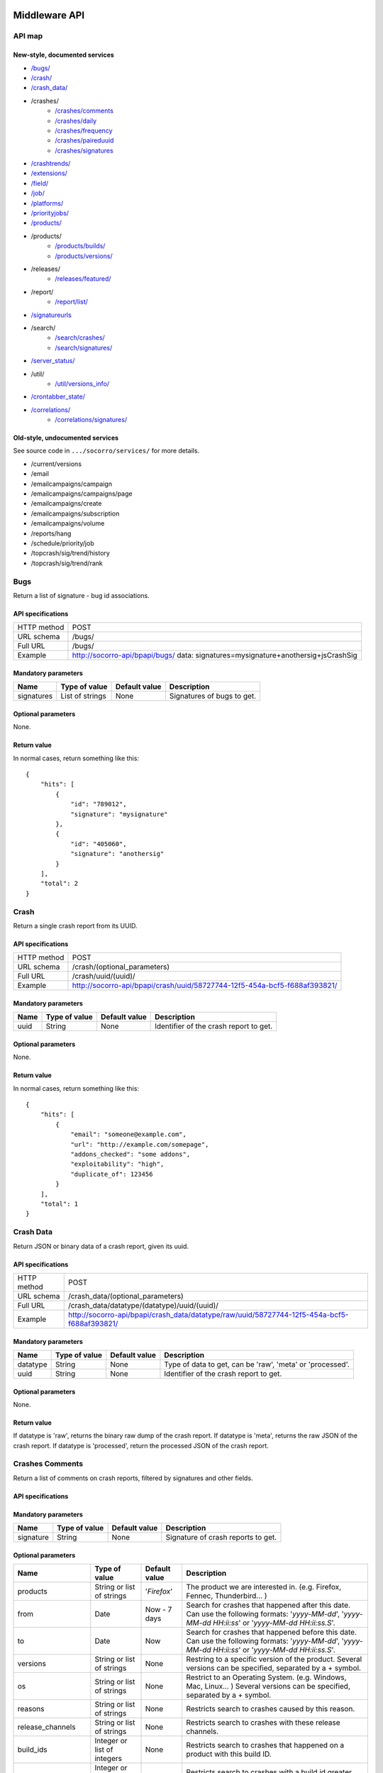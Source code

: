 .. index:: middleware

.. _middleware-chapter:

Middleware API
==============

API map
-------

New-style, documented services
^^^^^^^^^^^^^^^^^^^^^^^^^^^^^^

* `/bugs/ <#bugs>`_
* `/crash/ <#crash>`_
* `/crash_data/ <#crash-data>`_
* /crashes/
    * `/crashes/comments <#crashes-comments>`_
    * `/crashes/daily <#crashes-daily>`_
    * `/crashes/frequency  <#crashes-frequency>`_
    * `/crashes/paireduuid <#crashes-paireduuid>`_
    * `/crashes/signatures <#crashes-signatures>`_
* `/crashtrends/ <#crashtrends>`_
* `/extensions/ <#extensions>`_
* `/field/ <#field>`_
* `/job/ <#job>`_
* `/platforms/ <#platforms>`_
* `/priorityjobs/ <#priorityjobs>`_
* `/products/ <#products>`_
* /products/
    * `/products/builds/ <#products-builds>`_
    * `/products/versions/ <#products-versions>`_
* /releases/
    * `/releases/featured/ <#releases-featured>`_
* /report/
    * `/report/list/ <#list-report>`_
* `/signatureurls <#signature-urls>`_
* /search/
    * `/search/crashes/ <#search>`_
    * `/search/signatures/ <#search>`_
* `/server_status/ <#server-status>`_
* /util/
    * `/util/versions_info/ <#versions-info>`_
* `/crontabber_state/ <#crontabber-state>`_
* `/correlations/ <#correlations>`_
    * `/correlations/signatures/ <#correlation-signatures>`_

Old-style, undocumented services
^^^^^^^^^^^^^^^^^^^^^^^^^^^^^^^^

See source code in ``.../socorro/services/`` for more details.

* /current/versions
* /email
* /emailcampaigns/campaign
* /emailcampaigns/campaigns/page
* /emailcampaigns/create
* /emailcampaigns/subscription
* /emailcampaigns/volume
* /reports/hang
* /schedule/priority/job
* /topcrash/sig/trend/history
* /topcrash/sig/trend/rank


.. ############################################################################
   Bugs API
   ############################################################################

Bugs
----

Return a list of signature - bug id associations.

API specifications
^^^^^^^^^^^^^^^^^^

+----------------+-----------------------------------------------------------------------------------+
| HTTP method    | POST                                                                              |
+----------------+-----------------------------------------------------------------------------------+
| URL schema     | /bugs/                                                                            |
+----------------+-----------------------------------------------------------------------------------+
| Full URL       | /bugs/                                                                            |
+----------------+-----------------------------------------------------------------------------------+
| Example        | http://socorro-api/bpapi/bugs/ data: signatures=mysignature+anothersig+jsCrashSig |
+----------------+-----------------------------------------------------------------------------------+

Mandatory parameters
^^^^^^^^^^^^^^^^^^^^

+----------------+------------------+---------------+-------------------------+
| Name           | Type of value    | Default value | Description             |
+================+==================+===============+=========================+
| signatures     | List of strings  | None          | Signatures of bugs      |
|                |                  |               | to get.                 |
+----------------+------------------+---------------+-------------------------+

Optional parameters
^^^^^^^^^^^^^^^^^^^

None.

Return value
^^^^^^^^^^^^

In normal cases, return something like this::

    {
        "hits": [
            {
                "id": "789012",
                "signature": "mysignature"
            },
            {
                "id": "405060",
                "signature": "anothersig"
            }
        ],
        "total": 2
    }


.. ############################################################################
   Crash API
   ############################################################################

Crash
-----

Return a single crash report from its UUID.

API specifications
^^^^^^^^^^^^^^^^^^

+----------------+-----------------------------------------------------------------------------------+
| HTTP method    | POST                                                                              |
+----------------+-----------------------------------------------------------------------------------+
| URL schema     | /crash/(optional_parameters)                                                      |
+----------------+-----------------------------------------------------------------------------------+
| Full URL       | /crash/uuid/(uuid)/                                                               |
+----------------+-----------------------------------------------------------------------------------+
| Example        | http://socorro-api/bpapi/crash/uuid/58727744-12f5-454a-bcf5-f688af393821/         |
+----------------+-----------------------------------------------------------------------------------+

Mandatory parameters
^^^^^^^^^^^^^^^^^^^^

+----------------+------------------+---------------+-------------------------+
| Name           | Type of value    | Default value | Description             |
+================+==================+===============+=========================+
| uuid           | String           | None          | Identifier of the crash |
|                |                  |               | report to get.          |
+----------------+------------------+---------------+-------------------------+

Optional parameters
^^^^^^^^^^^^^^^^^^^

None.

Return value
^^^^^^^^^^^^

In normal cases, return something like this::

    {
        "hits": [
            {
                "email": "someone@example.com",
                "url": "http://example.com/somepage",
                "addons_checked": "some addons",
                "exploitability": "high",
                "duplicate_of": 123456
            }
        ],
        "total": 1
    }


.. ############################################################################
   Crash Data API
   ############################################################################

Crash Data
----------

Return JSON or binary data of a crash report, given its uuid.

API specifications
^^^^^^^^^^^^^^^^^^

+----------------+---------------------------------------------------------------------------------------------+
| HTTP method    | POST                                                                                        |
+----------------+---------------------------------------------------------------------------------------------+
| URL schema     | /crash_data/(optional_parameters)                                                           |
+----------------+---------------------------------------------------------------------------------------------+
| Full URL       | /crash_data/datatype/(datatype)/uuid/(uuid)/                                                |
+----------------+---------------------------------------------------------------------------------------------+
| Example        | http://socorro-api/bpapi/crash_data/datatype/raw/uuid/58727744-12f5-454a-bcf5-f688af393821/ |
+----------------+---------------------------------------------------------------------------------------------+

Mandatory parameters
^^^^^^^^^^^^^^^^^^^^

+----------------+------------------+---------------+-------------------------+
| Name           | Type of value    | Default value | Description             |
+================+==================+===============+=========================+
| datatype       | String           | None          | Type of data to get, can|
|                |                  |               | be 'raw', 'meta' or     |
|                |                  |               | 'processed'.            |
+----------------+------------------+---------------+-------------------------+
| uuid           | String           | None          | Identifier of the crash |
|                |                  |               | report to get.          |
+----------------+------------------+---------------+-------------------------+

Optional parameters
^^^^^^^^^^^^^^^^^^^

None.

Return value
^^^^^^^^^^^^

If datatype is 'raw', returns the binary raw dump of the crash report.
If datatype is 'meta', returns the raw JSON of the crash report.
If datatype is 'processed', return the processed JSON of the crash report.


.. ############################################################################
   Crashes Comments API
   ############################################################################

Crashes Comments
----------------

Return a list of comments on crash reports, filtered by signatures and other
fields.

API specifications
^^^^^^^^^^^^^^^^^^

+----------------+----------------------------------------------------------------------------------------------------------------------------------------------------------------------------------------------------------------------------------------------------------------------------------------------------------------------------------------------------------------------------------------------+
| HTTP method    | GET                                                                                                                                                                                                                                                                                                                                                                                          |
+----------------+----------------------------------------------------------------------------------------------------------------------------------------------------------------------------------------------------------------------------------------------------------------------------------------------------------------------------------------------------------------------------------------------+
| URL schema     | /crashes/comments/(parameters)                                                                                                                                                                                                                                                                                                                                                               |
+----------------+----------------------------------------------------------------------------------------------------------------------------------------------------------------------------------------------------------------------------------------------------------------------------------------------------------------------------------------------------------------------------------------------+
| Full URL       | /crashes/comments/signature/(signature)/products/(products)/from/(from_date)/to/(to_date)/versions/(versions)/os/(os_name)/reasons/(crash_reason)/build_ids/(build_ids)/build_from/(build_from)/build_to/(build_to)/report_process/(report_process)/report_type/(report_type)/plugin_in/(plugin_in)/plugin_search_mode/(plugin_search_mode)/plugin_terms/(plugin_terms)/ |
+----------------+----------------------------------------------------------------------------------------------------------------------------------------------------------------------------------------------------------------------------------------------------------------------------------------------------------------------------------------------------------------------------------------------+
| Example        | http://socorro-api/bpapi/crashes/comments/signature/SocketSend/products/Firefox/versions/Firefox:4.0.1/from/2011-05-01/to/2011-05-05/os/Windows/                                                                                                                                                                                                                                             |
+----------------+----------------------------------------------------------------------------------------------------------------------------------------------------------------------------------------------------------------------------------------------------------------------------------------------------------------------------------------------------------------------------------------------+

Mandatory parameters
^^^^^^^^^^^^^^^^^^^^

+----------------+------------------+---------------+-------------------------+
| Name           | Type of value    | Default value | Description             |
+================+==================+===============+=========================+
| signature      | String           | None          | Signature of crash      |
|                |                  |               | reports to get.         |
+----------------+------------------+---------------+-------------------------+

Optional parameters
^^^^^^^^^^^^^^^^^^^

+------------------------+-------------------------------+----------------+---------------------------------------------------------------------------------------------------------------------------------------------------------+
| Name                   | Type of value                 | Default value  | Description                                                                                                                                             |
+========================+===============================+================+=========================================================================================================================================================+
| products               | String or list of strings     | '`Firefox`'    | The product we are interested in. (e.g. Firefox, Fennec, Thunderbird… )                                                                                 |
+------------------------+-------------------------------+----------------+---------------------------------------------------------------------------------------------------------------------------------------------------------+
| from                   | Date                          | Now - 7 days   | Search for crashes that happened after this date. Can use the following formats: '`yyyy-MM-dd`', '`yyyy-MM-dd HH:ii:ss`' or '`yyyy-MM-dd HH:ii:ss.S`'.  |
+------------------------+-------------------------------+----------------+---------------------------------------------------------------------------------------------------------------------------------------------------------+
| to                     | Date                          | Now            | Search for crashes that happened before this date. Can use the following formats: '`yyyy-MM-dd`', '`yyyy-MM-dd HH:ii:ss`' or '`yyyy-MM-dd HH:ii:ss.S`'. |
+------------------------+-------------------------------+----------------+---------------------------------------------------------------------------------------------------------------------------------------------------------+
| versions               | String or list of strings     | None           | Restring to a specific version of the product. Several versions can be specified, separated by a + symbol.                                              |
+------------------------+-------------------------------+----------------+---------------------------------------------------------------------------------------------------------------------------------------------------------+
| os                     | String or list of strings     | None           | Restrict to an Operating System. (e.g. Windows, Mac, Linux… ) Several versions can be specified, separated by a + symbol.                               |
+------------------------+-------------------------------+----------------+---------------------------------------------------------------------------------------------------------------------------------------------------------+
| reasons                | String or list of strings     | None           | Restricts search to crashes caused by this reason.                                                                                                      |
+------------------------+-------------------------------+----------------+---------------------------------------------------------------------------------------------------------------------------------------------------------+
| release_channels       | String or list of strings     | None           | Restricts search to crashes with these release channels.                                                                                                |
+------------------------+-------------------------------+----------------+---------------------------------------------------------------------------------------------------------------------------------------------------------+
| build\_ids             | Integer or list of integers   | None           | Restricts search to crashes that happened on a product with this build ID.                                                                              |
+------------------------+-------------------------------+----------------+---------------------------------------------------------------------------------------------------------------------------------------------------------+
| build\_from            | Integer or list of integers   | None           | Restricts search to crashes with a build id greater than this.                                                                                          |
+------------------------+-------------------------------+----------------+---------------------------------------------------------------------------------------------------------------------------------------------------------+
| build\_to              | Integer or list of integers   | None           | Restricts search to crashes with a build id lower than this.                                                                                            |
+------------------------+-------------------------------+----------------+---------------------------------------------------------------------------------------------------------------------------------------------------------+
| report\_process        | String                        | '`any`'        | Can be '`any`', '`browser`' or '`plugin`'.                                                                                                              |
+------------------------+-------------------------------+----------------+---------------------------------------------------------------------------------------------------------------------------------------------------------+
| report\_type           | String                        | '`any`'        | Can be '`any`', '`crash`' or '`hang`'.                                                                                                                  |
+------------------------+-------------------------------+----------------+---------------------------------------------------------------------------------------------------------------------------------------------------------+
| plugin\_in             | String or list of strings     | '`name`'       | Search for a plugin in this field. '`report\_process`' has to be set to '`plugin`'.                                                                     |
+------------------------+-------------------------------+----------------+---------------------------------------------------------------------------------------------------------------------------------------------------------+
| plugin\_search\_mode   | String                        | '`default`'    | How to search for this plugin. report\_process has to be set to plugin. Can be either '`default`', '`is\_exactly`', '`contains`' or '`starts\_with`'.   |
+------------------------+-------------------------------+----------------+---------------------------------------------------------------------------------------------------------------------------------------------------------+
| plugin\_terms          | String or list of strings     | None           | Terms to search for. Several terms can be specified, separated by a + symbol. report\_process has to be set to plugin.                                  |
+------------------------+-------------------------------+----------------+---------------------------------------------------------------------------------------------------------------------------------------------------------+

Return value
^^^^^^^^^^^^

In normal cases, return something like this::

    {
        "hits": [
            {
                "date_processed": "2011-03-16 06:54:56.385843",
                "uuid": "06a0c9b5-0381-42ce-855a-ccaaa2120116",
                "user_comments": "My firefox is crashing in an awesome way",
                "email": "someone@something.org"
            },
            {
                "date_processed": "2011-03-16 06:54:56.385843",
                "uuid": "06a0c9b5-0381-42ce-855a-ccaaa2120116",
                "user_comments": "I <3 Firefox crashes!",
                "email": "someone@something.org"
            }
        ],
        "total": 2
    }

If no signature is passed as a parameter, return null.


.. ############################################################################
   Crashes Daily API
   ############################################################################

Crashes Daily
-------------

Return crashes by active daily users.

API specifications
^^^^^^^^^^^^^^^^^^

+----------------+--------------------------------------------------------------------------------+
| HTTP method    | GET                                                                            |
+----------------+--------------------------------------------------------------------------------+
| URL schema     | /crashes/daily/(optional_parameters)                                           |
+----------------+--------------------------------------------------------------------------------+
| Full URL       | /crashes/daily/product/(product)/versions/(versions)/from_date/(from_date)/    |
|                | to_date/(to_date)/date_range_type/(date_range_type)/os/(os_names)/             |
|                | report_type/(report_type)/separated_by/(separated_by)/                         |
+----------------+--------------------------------------------------------------------------------+
| Example        | http://socorro-api/bpapi/crashes/daily/product/Firefox/versions/9.0a1+16.0a1/  |
+----------------+--------------------------------------------------------------------------------+

Mandatory parameters
^^^^^^^^^^^^^^^^^^^^

+------------+---------------+------------------------------------------------+
| Name       | Type of value | Description                                    |
+============+===============+================================================+
| product    | String        | Product for which to get daily crashes.        |
+------------+---------------+------------------------------------------------+
| versions   | Strings       | Versions of the product for which to get daily |
|            |               | crashes.                                       |
+------------+---------------+------------------------------------------------+

Optional parameters
^^^^^^^^^^^^^^^^^^^

+-----------------+---------------+---------------+--------------------------------+
| Name            | Type of value | Default value | Description                    |
+=================+===============+===============+================================+
| from_date       | Date          | A week ago    | Date after which to get        |
|                 |               |               | daily crashes.                 |
+-----------------+---------------+---------------+--------------------------------+
| to_date         | Date          | Now           | Date before which to get       |
|                 |               |               | daily crashes.                 |
+-----------------+---------------+---------------+--------------------------------+
| os              | Strings       | None          | Only return crashes with those |
|                 |               |               | os.                            |
+-----------------+---------------+---------------+--------------------------------+
| report_type     | Strings       | None          | Only return crashes with those |
|                 |               |               | report types.                  |
+-----------------+---------------+---------------+--------------------------------+
| separated_by    | String        | None          | Separate results by 'os' as    |
|                 |               |               | well as by product and version.|
+-----------------+---------------+---------------+--------------------------------+
| date_range_type | String        | report        | Range crashes by report_date   |
|                 |               |               | ('report') or by               |
|                 |               |               | build_date ('build').          |
+-----------------+---------------+---------------+--------------------------------+

Return value
^^^^^^^^^^^^

If os, report_type and separated_by parameters are set to their default values,
return an object like the following::

    {
        "hits": {
            "Firefox:10.0": {
                "2012-12-31": {
                    "product": "Firefox",
                    "adu": 64076,
                    "crash_hadu": 4.296,
                    "version": "10.0",
                    "report_count": 2753,
                    "date": "2012-12-31"
                },
                "2012-12-30": {
                    "product": "Firefox",
                    "adu": 64076,
                    "crash_hadu": 4.296,
                    "version": "10.0",
                    "report_count": 2753,
                    "date": "2012-12-30"
                }
            },
            "Firefox:16.0a1": {
                "..."
            }
        }
    }

Otherwise, return a more complex result that can eventually be separated by
different keys. For example, if separated_by is set to "os", it will return::

    {
        "hits": {
            "Firefox:10.0:win": {
                "2012-12-31": {
                    "product": "Firefox",
                    "adu": 64076,
                    "crash_hadu": 4.296,
                    "version": "10.0",
                    "report_count": 2753,
                    "date": "2012-12-31",
                    "os": "Windows",
                    "throttle": 0.1
                }
            },
            "Firefox:10.0:lin": {
                "2012-12-31": {
                    "product": "Firefox",
                    "adu": 64076,
                    "crash_hadu": 4.296,
                    "version": "10.0",
                    "report_count": 2753,
                    "date": "2012-12-31",
                    "os": "Linux",
                    "throttle": 0.1
                }
            }
        }
    }

Note that the returned fields will differ depending on the parameters. The "os"
field will be returned when either the "os" parameter has a value or the
"separated_by" parameter is "os", and the "report_type" field will be returned
when either the "report_type" parameter has a value or the "separated_by"
parameter is "report_type".

.. ############################################################################
   Crashes Frequency API
   ############################################################################

Crashes Frequency
-----------------

Return the number and frequency of crashes on each OS.

API specifications
^^^^^^^^^^^^^^^^^^

+----------------+-----------------------------------------------------------------------------------------------------------------------------------------------------------------------------------------------------------------------------------------------------------------------------------------------------------------------------------------------------------------------------------------------+
| HTTP method    | GET                                                                                                                                                                                                                                                                                                                                                                                           |
+----------------+-----------------------------------------------------------------------------------------------------------------------------------------------------------------------------------------------------------------------------------------------------------------------------------------------------------------------------------------------------------------------------------------------+
| URL schema     | /crashes/frequency/(parameters)                                                                                                                                                                                                                                                                                                                                                               |
+----------------+-----------------------------------------------------------------------------------------------------------------------------------------------------------------------------------------------------------------------------------------------------------------------------------------------------------------------------------------------------------------------------------------------+
| Full URL       | /crashes/frequency/signature/(signature)/products/(products)/from/(from_date)/to/(to_date)/versions/(versions)/os/(os_name)/reasons/(crash_reason)/build_ids/(build_ids)/build_from/(build_from)/build_to/(build_to)/report_process/(report_process)/report_type/(report_type)/plugin_in/(plugin_in)/plugin_search_mode/(plugin_search_mode)/plugin_terms/(plugin_terms)/ |
+----------------+-----------------------------------------------------------------------------------------------------------------------------------------------------------------------------------------------------------------------------------------------------------------------------------------------------------------------------------------------------------------------------------------------+
| Example        | http://socorro-api/bpapi/crashes/frequency/signature/SocketSend/products/Firefox/versions/Firefox:4.0.1/from/2011-05-01/to/2011-05-05/os/Windows/                                                                                                                                                                                                                                             |
+----------------+-----------------------------------------------------------------------------------------------------------------------------------------------------------------------------------------------------------------------------------------------------------------------------------------------------------------------------------------------------------------------------------------------+

Mandatory parameters
^^^^^^^^^^^^^^^^^^^^

+----------------+------------------+---------------+-------------------------+
| Name           | Type of value    | Default value | Description             |
+================+==================+===============+=========================+
| signature      | String           | None          | Signature of crash      |
|                |                  |               | reports to get.         |
+----------------+------------------+---------------+-------------------------+

Optional parameters
^^^^^^^^^^^^^^^^^^^

+------------------------+-------------------------------+----------------+---------------------------------------------------------------------------------------------------------------------------------------------------------+
| Name                   | Type of value                 | Default value  | Description                                                                                                                                             |
+========================+===============================+================+=========================================================================================================================================================+
| products               | String or list of strings     | '`Firefox`'    | The product we are interested in. (e.g. Firefox, Fennec, Thunderbird… )                                                                                 |
+------------------------+-------------------------------+----------------+---------------------------------------------------------------------------------------------------------------------------------------------------------+
| from                   | Date                          | Now - 7 days   | Search for crashes that happened after this date. Can use the following formats: '`yyyy-MM-dd`', '`yyyy-MM-dd HH:ii:ss`' or '`yyyy-MM-dd HH:ii:ss.S`'.  |
+------------------------+-------------------------------+----------------+---------------------------------------------------------------------------------------------------------------------------------------------------------+
| to                     | Date                          | Now            | Search for crashes that happened before this date. Can use the following formats: '`yyyy-MM-dd`', '`yyyy-MM-dd HH:ii:ss`' or '`yyyy-MM-dd HH:ii:ss.S`'. |
+------------------------+-------------------------------+----------------+---------------------------------------------------------------------------------------------------------------------------------------------------------+
| versions               | String or list of strings     | None           | Restring to a specific version of the product. Several versions can be specified, separated by a + symbol.                                              |
+------------------------+-------------------------------+----------------+---------------------------------------------------------------------------------------------------------------------------------------------------------+
| os                     | String or list of strings     | None           | Restrict to an Operating System. (e.g. Windows, Mac, Linux… ) Several versions can be specified, separated by a + symbol.                               |
+------------------------+-------------------------------+----------------+---------------------------------------------------------------------------------------------------------------------------------------------------------+
| reasons                | String or list of strings     | None           | Restricts search to crashes caused by this reason.                                                                                                      |
+------------------------+-------------------------------+----------------+---------------------------------------------------------------------------------------------------------------------------------------------------------+
| release_channels       | String or list of strings     | None           | Restricts search to crashes with these release channels.                                                                                                |
+------------------------+-------------------------------+----------------+---------------------------------------------------------------------------------------------------------------------------------------------------------+
| build\_ids             | Integer or list of integers   | None           | Restricts search to crashes that happened on a product with this build ID.                                                                              |
+------------------------+-------------------------------+----------------+---------------------------------------------------------------------------------------------------------------------------------------------------------+
| build\_from            | Integer or list of integers   | None           | Restricts search to crashes with a build id greater than this.                                                                                          |
+------------------------+-------------------------------+----------------+---------------------------------------------------------------------------------------------------------------------------------------------------------+
| build\_to              | Integer or list of integers   | None           | Restricts search to crashes with a build id lower than this.                                                                                            |
+------------------------+-------------------------------+----------------+---------------------------------------------------------------------------------------------------------------------------------------------------------+
| report\_process        | String                        | '`any`'        | Can be '`any`', '`browser`' or '`plugin`'.                                                                                                              |
+------------------------+-------------------------------+----------------+---------------------------------------------------------------------------------------------------------------------------------------------------------+
| report\_type           | String                        | '`any`'        | Can be '`any`', '`crash`' or '`hang`'.                                                                                                                  |
+------------------------+-------------------------------+----------------+---------------------------------------------------------------------------------------------------------------------------------------------------------+
| plugin\_in             | String or list of strings     | '`name`'       | Search for a plugin in this field. '`report\_process`' has to be set to '`plugin`'.                                                                     |
+------------------------+-------------------------------+----------------+---------------------------------------------------------------------------------------------------------------------------------------------------------+
| plugin\_search\_mode   | String                        | '`default`'    | How to search for this plugin. report\_process has to be set to plugin. Can be either '`default`', '`is\_exactly`', '`contains`' or '`starts\_with`'.   |
+------------------------+-------------------------------+----------------+---------------------------------------------------------------------------------------------------------------------------------------------------------+
| plugin\_terms          | String or list of strings     | None           | Terms to search for. Several terms can be specified, separated by a + symbol. report\_process has to be set to plugin.                                  |
+------------------------+-------------------------------+----------------+---------------------------------------------------------------------------------------------------------------------------------------------------------+

Return value
^^^^^^^^^^^^

In normal cases, return something like this::

    {
        "hits": [
            {
                "count": 167,
                "build_date": "20120129064235",
                "count_mac": 0,
                "frequency_windows": 1,
                "count_windows": 167,
                "frequency": 1,
                "count_linux": 0,
                "total": 167,
                "frequency_linux": 0,
                "frequency_mac": 0
            },
            {
                "count": 1,
                "build_date": "20120129063944",
                "count_mac": 1,
                "frequency_windows": 0,
                "count_windows": 0,
                "frequency": 1,
                "count_linux": 0,
                "total": 1,
                "frequency_linux": 0,
                "frequency_mac": 1
            }
        ],
        "total": 2
    }


.. ############################################################################
   Crashes Paireduuid API
   ############################################################################

Crashes Paireduuid
------------------

Return paired uuid given a uuid and an optional hangid.

API specifications
^^^^^^^^^^^^^^^^^^

+----------------+----------------------------------------------------------------------------------------+
| HTTP method    | GET                                                                                    |
+----------------+----------------------------------------------------------------------------------------+
| URL schema     | /crashes/paireduuid/(optional_parameters)                                              |
+----------------+----------------------------------------------------------------------------------------+
| Full URL       | /crashes/paireduuid/uuid/(uuid)/hangid/(hangid)/                                       |
+----------------+----------------------------------------------------------------------------------------+
| Example        | http://socorro-api/bpapi/crashes/paireduuid/uuid/e8820616-1462-49b6-9784-e99a32120201/ |
+----------------+----------------------------------------------------------------------------------------+

Mandatory parameters
^^^^^^^^^^^^^^^^^^^^

+------------+---------------+------------------------------------------------+
| Name       | Type of value | Description                                    |
+============+===============+================================================+
| uuid       | String        | Unique identifier of the crash report.         |
+------------+---------------+------------------------------------------------+

Optional parameters
^^^^^^^^^^^^^^^^^^^

+------------+---------------+---------------+--------------------------------+
| Name       | Type of value | Default value | Description                    |
+============+===============+===============+================================+
| hangid     | String        | None          | Hang ID of the crash report.   |
+------------+---------------+---------------+--------------------------------+

Return value
^^^^^^^^^^^^

Return an object like the following::

    {
        "hits": [
            {
                "uuid": "e8820616-1462-49b6-9784-e99a32120201"
            }
        ],
        "total": 1
    }

Note that if a hangid is passed to the service, it will always return maximum
one result. Remove that hangid to get all paired uuid.


.. ############################################################################
   Crashes Signatures API
   ############################################################################

Crashes Signatures
------------------

Return top crashers by signatures.

API specifications
^^^^^^^^^^^^^^^^^^

+----------------+--------------------------------------------------------------------------------+
| HTTP method    | GET                                                                            |
+----------------+--------------------------------------------------------------------------------+
| URL schema     | /crashes/signatures/(optional_parameters)                                      |
+----------------+--------------------------------------------------------------------------------+
| Full URL       | /crashes/signatures/product/(product)/version/(version)/to_from/(to_date)/     |
|                | duration/(number_of_days)/crash_type/(crash_type)/limit/(number_of_results)/   |
|                | os/(operating_system)/date_range_type/(date_range_type)/                       |
+----------------+--------------------------------------------------------------------------------+
| Example        | http://socorro-api/bpapi/crashes/signatures/product/Firefox/version/9.0a1/     |
+----------------+--------------------------------------------------------------------------------+

Mandatory parameters
^^^^^^^^^^^^^^^^^^^^

+------------+---------------+------------------------------------------------+
| Name       | Type of value | Description                                    |
+============+===============+================================================+
| product    | String        | Product for which to get top crashes by        |
|            |               | signatures.                                    |
+------------+---------------+------------------------------------------------+
| version    | String        | Version of the product for which to get top    |
|            |               | crashes.                                       |
+------------+---------------+------------------------------------------------+

Optional parameters
^^^^^^^^^^^^^^^^^^^

+-----------------+---------------+---------------+--------------------------------+
| Name            | Type of value | Default value | Description                    |
+=================+===============+===============+================================+
| crash_type      | String        | all           | Type of crashes to get, can be |
|                 |               |               | "browser", "plugin", "content" |
|                 |               |               | or "all".                      |
+-----------------+---------------+---------------+--------------------------------+
| end_date        | Date          | Now           | Date before which to get       |
|                 |               |               | top crashes.                   |
+-----------------+---------------+---------------+--------------------------------+
| duration        | Int           | One week      | Number of hours during which   |
|                 |               |               | to get crashes.                |
+-----------------+---------------+---------------+--------------------------------+
| os              | String        | None          | Limit crashes to only one OS.  |
+-----------------+---------------+---------------+--------------------------------+
| limit           | Int           | 100           | Number of results to retrieve. |
+-----------------+---------------+---------------+--------------------------------+
| date_range_type | String        | 'report'      | Range by report date or        |
|                 |               |               | build date.                    |
+-----------------+---------------+---------------+--------------------------------+

Return value
^^^^^^^^^^^^

Return an object like the following::

    {
        "totalPercentage": 1.0,
        "end_date": "2012-06-28",
        "start_date": "2012-06-21",
        "crashes": [
            {
                "count": 3,
                "mac_count": 0,
                "content_count": 0,
                "first_report": "2012-03-13",
                "previousRank": 12,
                "currentRank": 0,
                "startup_percent": 0,
                "versions": "13.0a1, 14.0a1, 15.0a1, 16.0a1",
                "first_report_exact": "2012-03-13 17:58:30",
                "percentOfTotal": 0.214285714285714,
                "changeInRank": 12,
                "win_count": 3,
                "changeInPercentOfTotal": 0.20698716413283896,
                "linux_count": 0,
                "hang_count": 3,
                "signature": "hang | WaitForSingleObjectEx",
                "versions_count": 4,
                "previousPercentOfTotal": 0.00729855015287504,
                "plugin_count": 0
            },
            {
                "count": 2,
                "mac_count": 0,
                "content_count": 0,
                "first_report": "2012-06-27",
                "previousRank": "null",
                "currentRank": 1,
                "startup_percent": 0,
                "versions": "16.0a1",
                "first_report_exact": "2012-06-27 22:59:13",
                "percentOfTotal": 0.142857142857143,
                "changeInRank": "new",
                "win_count": 2,
                "changeInPercentOfTotal": "new",
                "linux_count": 0,
                "hang_count": 2,
                "signature": "hang | npswf64_11_3_300_262.dll@0x6c1d56",
                "versions_count": 1,
                "previousPercentOfTotal": "null",
                "plugin_count": 2
            }
        ],
        "totalNumberOfCrashes": 2
    }


.. ############################################################################
   Extensions API
   ############################################################################

Extensions
----------

Return a list of extensions associated with a crash's UUID.

API specifications
^^^^^^^^^^^^^^^^^^

+----------------+-----------------------------------------------------------------------------------------+
| HTTP method    | GET                                                                                     |
+----------------+-----------------------------------------------------------------------------------------+
| URL schema     | /extensions/(optional_parameters)                                                       |
+----------------+-----------------------------------------------------------------------------------------+
| Full URL       | /extensions/uuid/(uuid)/date/(crash_date)/                                              |
+----------------+-----------------------------------------------------------------------------------------+
| Example        | http://socorro-api/bpapi/extensions/uuid/xxxx-xxxx-xxxx/date/2012-02-29T01:23:45+00:00/ |
+----------------+-----------------------------------------------------------------------------------------+

Mandatory parameters
^^^^^^^^^^^^^^^^^^^^

+---------+---------------+---------------+-----------------------------------+
| Name    | Type of value | Default value | Description                       |
+=========+===============+===============+===================================+
| uuid    | String        | None          | Unique Identifier of the specific |
|         |               |               | crash to get extensions from.     |
+---------+---------------+---------------+-----------------------------------+
| date    | Datetime      | None          | Exact datetime of the crash.      |
+---------+---------------+---------------+-----------------------------------+

Optional parameters
^^^^^^^^^^^^^^^^^^^

None

Return value
^^^^^^^^^^^^

Return a list of extensions::

    {
        "total": 1,
        "hits": [
            {
                "report_id": 1234,
                "date_processed": "2012-02-29T01:23:45+00:00",
                "extension_key": 5678,
                "extension_id": "testpilot@labs.mozilla.com",
                "extension_version": "1.2"
            }
        ]
    }


.. ############################################################################
   Field API
   ############################################################################

Field
-----

Return data about a field from its name.

API specifications
^^^^^^^^^^^^^^^^^^

+----------------+-----------------------------------------------+
| HTTP method    | GET                                           |
+----------------+-----------------------------------------------+
| URL schema     | /field/(mandatory_parameters)                 |
+----------------+-----------------------------------------------+
| Full URL       | /field/name/(name)/                           |
+----------------+-----------------------------------------------+
| Example        | http://socorro-api/bpapi/field/name/my-field/ |
+----------------+-----------------------------------------------+

Mandatory parameters
^^^^^^^^^^^^^^^^^^^^

+---------+---------------+---------------+-----------------------------------+
| Name    | Type of value | Default value | Description                       |
+=========+===============+===============+===================================+
| name    | String        | None          | Name of the field.                |
+---------+---------------+---------------+-----------------------------------+

Optional parameters
^^^^^^^^^^^^^^^^^^^

None

Return value
^^^^^^^^^^^^

Return a dictionary::

    {
        "name": "my-field",
        "product": "WaterWolf",
        "transforms": {
            "rule1": "some notes about that rule"
        }
    }

If no value was found for the field name, return a dictionary with null values.


.. ############################################################################
   Crash Trends API
   ############################################################################

Crash Trends
------------

Return a list of nightly or aurora crashes that took place between two dates.

API specifications
^^^^^^^^^^^^^^^^^^

+----------------+---------------------------------------------------------------------------------------------------------------+
| HTTP method    | GET                                                                                                           |
+----------------+---------------------------------------------------------------------------------------------------------------+
| URL schema     | /crashtrends/(optional_parameters)                                                                            |
+----------------+---------------------------------------------------------------------------------------------------------------+
| Full URL       | /crashtrends/start_date/(start_date)/end_date/(end_date)/product/(product)/version/(version)                  |
+----------------+---------------------------------------------------------------------------------------------------------------+
| Example        | http://socorro-api/bpapi/crashtrends/start_date/2012-03-01/end_date/2012-03-15/product/Firefox/version/13.0a1 |
+----------------+---------------------------------------------------------------------------------------------------------------+

Mandatory parameters
^^^^^^^^^^^^^^^^^^^^

+---------------+---------------+---------------+-----------------------------------+
| Name          | Type of value | Default value | Description                       |
+===============+===============+===============+===================================+
| start_date    | Datetime      | None          | The earliest date of crashes      |
|               |               |               | we wish to evaluate               |
+---------------+---------------+---------------+-----------------------------------+
| end_date      | Datetime      | None          | The latest date of crashes we     |
|               |               |               | wish to evaluate.                 |
+---------------+---------------+---------------+-----------------------------------+
| product       | String        | None          | The product.                      |
+---------------+---------------+---------------+-----------------------------------+
| version       | String        | None          | The version.                      |
+---------------+---------------+---------------+-----------------------------------+

Optional parameters
^^^^^^^^^^^^^^^^^^^

None

Return value
^^^^^^^^^^^^

Return a total of crashes, along with their build date, by build ID::

    [
        {
            "build_date": "2012-02-10",
            "version_string": "12.0a2",
            "product_version_id": 856,
            "days_out": 6,
            "report_count": 515,
            "report_date": "2012-02-16",
            "product_name": "Firefox"
        }
    ]

.. ############################################################################
   Products Builds API
   ############################################################################

Job
---

Handle the jobs queue for crash reports processing.

API specifications
^^^^^^^^^^^^^^^^^^

+----------------+--------------------------------------------------------------------------------+
| HTTP method    | GET                                                                            |
+----------------+--------------------------------------------------------------------------------+
| URL schema     | /job/(parameters)                                                              |
+----------------+--------------------------------------------------------------------------------+
| Full URL       | /job/uuid/(uuid)/                                                              |
+----------------+--------------------------------------------------------------------------------+
| Example        | http://socorro-api/bpapi/job/uuid/e8820616-1462-49b6-9784-e99a32120201/        |
+----------------+--------------------------------------------------------------------------------+

Mandatory parameters
^^^^^^^^^^^^^^^^^^^^

+----------------+------------------+---------------+-------------------------+
| Name           | Type of value    | Default value | Description             |
+================+==================+===============+=========================+
| uuid           | String           | None          | Unique identifier of the|
|                |                  |               | crash report to find.   |
+----------------+------------------+---------------+-------------------------+

Optional parameters
^^^^^^^^^^^^^^^^^^^

None

Return value
^^^^^^^^^^^^

With a GET HTTP method, the service will return data in the following
form::

    {
        "hits": [
            {
                "id": 1,
                "pathname": "",
                "uuid": "e8820616-1462-49b6-9784-e99a32120201",
                "owner": 3,
                "priority": 0,
                "queueddatetime": "2012-02-29T01:23:45+00:00",
                "starteddatetime": "2012-02-29T01:23:45+00:00",
                "completeddatetime": "2012-02-29T01:23:45+00:00",
                "success": True,
                "message": "Hello"
            }
        ],
        "total": 1
    }


.. ############################################################################
   Platforms API
   ############################################################################

Platforms
---------

Return a list of all OS and their short names.

API specifications
^^^^^^^^^^^^^^^^^^

+----------------+-------------------------------------+
| HTTP method    | GET                                 |
+----------------+-------------------------------------+
| URL schema     | /platforms/                         |
+----------------+-------------------------------------+
| Full GET URL   | /platforms/                         |
+----------------+-------------------------------------+
| GET Example    | http://socorro-api/bpapi/platforms/ |
+----------------+-------------------------------------+

Mandatory parameters
^^^^^^^^^^^^^^^^^^^^

None

Optional parameters
^^^^^^^^^^^^^^^^^^^

None

Return value
^^^^^^^^^^^^

Return something like::

    {
        'hits': [
            {
                'name': 'Windows',
                'code': 'win'
            },
            {
                'name': 'Linux',
                'code': 'lin'
            }
        ],
        'total': 2
    }


.. ############################################################################
   Priorityjobs API
   ############################################################################

Priorityjobs
------------

Handle the priority jobs queue for crash reports processing.

API specifications
^^^^^^^^^^^^^^^^^^

+----------------+-----------------------------------------------------------------------------------------+
| HTTP method    | GET, POST                                                                               |
+----------------+-----------------------------------------------------------------------------------------+
| URL schema     | /priorityjobs/(parameters)                                                              |
+----------------+-----------------------------------------------------------------------------------------+
| Full GET URL   | /priorityjobs/uuid/(uuid)/                                                              |
+----------------+-----------------------------------------------------------------------------------------+
| GET Example    | http://socorro-api/bpapi/priorityjobs/uuid/e8820616-1462-49b6-9784-e99a32120201/        |
+----------------+-----------------------------------------------------------------------------------------+
| POST Example   | http://socorro-api/bpapi/priorityjobs/, data: uuid=e8820616-1462-49b6-9784-e99a32120201 |
+----------------+-----------------------------------------------------------------------------------------+

Mandatory parameters
^^^^^^^^^^^^^^^^^^^^

+----------------+------------------+---------------+-------------------------+
| Name           | Type of value    | Default value | Description             |
+================+==================+===============+=========================+
| uuid           | String           | None          | Unique identifier of the|
|                |                  |               | crash report to mark.   |
+----------------+------------------+---------------+-------------------------+

Optional parameters
^^^^^^^^^^^^^^^^^^^

None

Return value
^^^^^^^^^^^^

With a GET HTTP method, the service will return data in the following
form::

    {
        "hits": [
            {"uuid": "e8820616-1462-49b6-9784-e99a32120201"}
        ],
        "total": 1
    }

With a POST HTTP method, it will return true if the uuid has been successfully
added to the priorityjobs queue, and false if the uuid is already in the queue
or if there has been a problem.

.. ############################################################################
   Products API
   ############################################################################

Products
--------

Return information about product(s) and version(s) depending on the parameters the service is
called with.

API specifications
^^^^^^^^^^^^^^^^^^

+----------------+--------------------------------------------------------------------------------+
| HTTP method    | GET                                                                            |
+----------------+--------------------------------------------------------------------------------+
| URL schema     | /products/(optional_parameters)                                                |
+----------------+--------------------------------------------------------------------------------+
| Full URL       | /products/versions/(versions)                                                  |
+----------------+--------------------------------------------------------------------------------+
| Example        | http://socorro-api/bpapi/products/versions/Firefox:9.0a1/                      |
+----------------+--------------------------------------------------------------------------------+

Optional parameters
^^^^^^^^^^^^^^^^^^^^

+----------+---------------------------+---------------+----------------------------------------+
| Name     | Type of value             | Default value | Description                            |
+==========+===========================+===============+========================================+
| versions | String or list of strings | None          | Several product:version strings can    |
|          |                           |               | be specified, separated by a + symbol. |
+----------+---------------------------+---------------+----------------------------------------+

Return value
^^^^^^^^^^^^

If the service is called with the optional versions parameter, the service returns an object with an array of results
labeled as hits and a total::

    {
        "hits": [
            {
                "is_featured": boolean,
                "throttle": float,
                "end_date": "string",
                "start_date": "integer",
                "build_type": "string",
                "product": "string",
                "version": "string",
                "has_builds": boolean
            }
            ...
        ],
        "total": 1
    }

If the service is called with no parameters, it returns an object containing an
order list of products, a dict where keys are product names and values are a
list of all versions of that product, and the total of all versions returned::

    {
        "products": [
            "Firefox",
            "Thunderbird",
            "Fennec"
        ]
        "hits": {
            "Firefox": [
                {
                    "product": "Firefox",
                    "version": "42",
                    "start_date": "2001-01-01",
                    "end_date": "2099-01-01",
                    "throttle": 10.0
                    "featured": false
                    "release": "Nightly"
                    "has_builds": true
                }
            ],
            "Thunderbird": [
                {}
            ]
        },
        "total": 6
    }

.. ############################################################################
   Products Builds API
   ############################################################################

Products Builds
---------------

Query and update information about builds for products.

API specifications
^^^^^^^^^^^^^^^^^^

+----------------+--------------------------------------------------------------------------------+
| HTTP method    | GET, POST                                                                      |
+----------------+--------------------------------------------------------------------------------+
| URL schema     | /products/builds/(optional_parameters)                                         |
+----------------+--------------------------------------------------------------------------------+
| Full URL       | /products/builds/product/(product)/version/(version)/date_from/(date_from)/    |
+----------------+--------------------------------------------------------------------------------+
| GET Example    | http://socorro-api/bpapi/products/builds/product/Firefox/version/9.0a1/        |
| POST Example   | http://socorro-api/bpapi/products/builds/product/Firefox/,                     |
|                | data: version=10.0&platform=macosx&build_id=20120416012345&                    |
|                |       build_type=Beta&beta_number=2&repository=mozilla-central                 |
+----------------+--------------------------------------------------------------------------------+

Mandatory GET parameters
^^^^^^^^^^^^^^^^^^^^^^^^

+---------+---------------+---------------+-----------------------------------+
| Name    | Type of value | Default value | Description                       |
+=========+===============+===============+===================================+
| product | String        | None          | Product for which to get nightly  |
|         |               |               | builds.                           |
+---------+---------------+---------------+-----------------------------------+

Optional GET parameters
^^^^^^^^^^^^^^^^^^^^^^^

+------------+---------------+------------------+-----------------------------+
| Name       | Type of value | Default value    | Description                 |
+============+===============+==================+=============================+
| version    | String        | None             | Version of the product for  |
|            |               |                  | which to get nightly builds.|
+------------+---------------+------------------+-----------------------------+
| from_date  | Date          | Now - 7 days     | Date from which to get      |
|            |               |                  | nightly builds.             |
+------------+---------------+------------------+-----------------------------+

GET return value
^^^^^^^^^^^^^^^^

Return an array of objects::

    [
        {
            "product": "string",
            "version": "string",
            "platform": "string",
            "buildid": "integer",
            "build_type": "string",
            "beta_number": "string",
            "repository": "string",
            "date": "string"
        },
        ...
    ]

Mandatory POST parameters
^^^^^^^^^^^^^^^^^^^^^^^^^

+-------------+---------------+---------------+-------------------------------------------------------+
| Name        | Type of value | Default value | Description                                           |
+=============+===============+===============+=======================================================+
| product     | String        | None          | Product for which to add a build.                     |
+-------------+---------------+---------------+-------------------------------------------------------+
| version     | String        | None          | Version for new build, e.g. "10.0".                   |
+-------------+---------------+---------------+-------------------------------------------------------+
| platform    | String        | None          | Platform for new build, e.g. "macosx".                |
+-------------+---------------+---------------+-------------------------------------------------------+
| build_id    | String        | None          | Build ID for new build (YYYYMMDD######).              |
+-------------+---------------+---------------+-------------------------------------------------------+
| build_type  | String        | None          | Type of build, e.g. "Release", "Beta", "Aurora", etc. |
+-------------+---------------+---------------+-------------------------------------------------------+

Optional POST parameters
^^^^^^^^^^^^^^^^^^^^^^^^

+-------------+---------------+---------------+-------------------------------------------------------+
| Name        | Type of value | Default value | Description                                           |
+=============+===============+===============+=======================================================+
| beta_number | String        | None          | Beta number if build_type is "Beta".  Mandatory if    |
|             |               |               | build_type is "Beta", ignored otherwise.              |
+-------------+---------------+---------------+-------------------------------------------------------+
| repository  | String        | ""            | The repository from which this release came.          |
+-------------+---------------+---------------+-------------------------------------------------------+

POST return value
^^^^^^^^^^^^^^^^^


On success, returns a 303 See Other redirect to the newly-added build's API page at::

    /products/builds/product/(product)/version/(version)/


.. ############################################################################
   Releases Featured API
   ############################################################################

Releases Featured
-----------------

Handle featured versions of a given product. GET the list of all featured
releases of all products, or GET the list of featured versions of a list of
products. PUT a new list for one or several products.

API specifications
^^^^^^^^^^^^^^^^^^

+----------------+---------------------------------------------------------------------------------------+
| HTTP method    | GET, PUT                                                                              |
+----------------+---------------------------------------------------------------------------------------+
| URL schema     | /releases/featured/(parameters)                                                       |
+----------------+---------------------------------------------------------------------------------------+
| Full GET URL   | /releases/featured/products/(products)/                                               |
+----------------+---------------------------------------------------------------------------------------+
| Full PUT URL   | /releases/featured/ data: product=version,version,version&product2=version...         |
+----------------+---------------------------------------------------------------------------------------+
| GET Example    | http://socorro-api/bpapi/releases/featured/products/Firefox+Fennec/                   |
+----------------+---------------------------------------------------------------------------------------+
| PUT Example    | http://socorro-api/bpapi/releases/featured/ data: Firefox=15.0a1,14.0b1&Fennec=14.0b4 |
+----------------+---------------------------------------------------------------------------------------+

GET Optional parameters
^^^^^^^^^^^^^^^^^^^^^^^

+----------------+------------------+-------------------+-------------------------------------------------------------------+
| Name           | Type of value    | Default value     | Description                                                       |
+================+==================+===================+===================================================================+
| products       | List of strings  | None              | Product(s) for which to get featured versions, or nothing to get  |
|                |                  |                   | all featured versions.                                            |
+----------------+------------------+-------------------+-------------------------------------------------------------------+

Return value
^^^^^^^^^^^^

PUT will return True if the update of the featured releases went fine, or raise
an error otherwise.

GET will return data like so::

    {
        "hits": {
            "Firefox": ["15.0a1", "13.0"],
            "Thunderbird": ["17.0b5", "10"]
        },
        "total": 4
    }

.. ############################################################################
   Signature URLs API
   ############################################################################

Signature URLs
--------------

Returns a list of urls for a specific signature, product(s), version(s)s as well as start and end date. Also includes
the total number of times this URL has been reported for the parameters specified above.

API specifications
^^^^^^^^^^^^^^^^^^

+----------------+------------------------------------------------------------------------------------------------------------------------------------------------------------------------------------------------------+
| HTTP method    | GET                                                                                                                                                                                                  |
+----------------+------------------------------------------------------------------------------------------------------------------------------------------------------------------------------------------------------+
| URL schema     | /signatureurls/(parameters)                                                                                                                                                                          |
+----------------+------------------------------------------------------------------------------------------------------------------------------------------------------------------------------------------------------+
| Full URL       | /signatureurls/signature/(signature)/start_date/(start_date)/end_date/(end_date)/products/(products)/versions/(versions)                                                                             |
+----------------+------------------------------------------------------------------------------------------------------------------------------------------------------------------------------------------------------+
| Example        | http://socorro-api/bpapi/signatureurls/signature/samplesignature/start_date/2012-03-01T00:00:00+00:00/end_date/2012-03-31T00:00:00+00:00/products/Firefox+Fennec/versions/Firefox:4.0.1+Fennec:13.0/ |
+----------------+------------------------------------------------------------------------------------------------------------------------------------------------------------------------------------------------------+

Mandatory parameters
^^^^^^^^^^^^^^^^^^^^

+----------------+------------------+-------------------+-------------------------------------------------------------------+
| Name           | Type of value    | Default value     | Description                                                       |
+================+==================+===================+===================================================================+
| signature      | String           | None              | The signature for which urls shoud be found                       |
+----------------+------------------+-------------------+-------------------------------------------------------------------+
| start_date     | Date             | None              | Date from which to collect urls                                   |
+----------------+------------------+-------------------+-------------------------------------------------------------------+
| end_date       | Date             | None              | Date up to, but not including, for which urls should be collected |
+----------------+------------------+-------------------+-------------------------------------------------------------------+
| products       | String           | None              | Product(s) for which to find urls or, you can send the keyword    |
|                |                  |                   | 'ALL' to get results for all products. Products and 'ALL' cannot  |
|                |                  |                   | be mixed                                                          |
+----------------+------------------+-------------------+-------------------------------------------------------------------+
| versions       | String           | None              | Version(s) for the above products to find urls for or, you can    |
|                |                  |                   | send the keyword 'ALL' to get results for all versions of the     |
|                |                  |                   | selected products. Versions and 'ALL' cannot be mixed             |
+----------------+------------------+-------------------+-------------------------------------------------------------------+

Return value
^^^^^^^^^^^^

Returns an object with a list of urls and the total count for each, as well as a counter,
'total', for the total number of results in the result set::

    {
        "hits": [
            {
                "url": "about:blank",
                "crash_count": 1936
            },
            {
                "..."
            }
        ],
        "total": 1
    }


.. ############################################################################
   Search API
   ############################################################################

Search
------

Search for crashes according to a large number of parameters and return
a list of crashes or a list of distinct signatures.

API specifications
^^^^^^^^^^^^^^^^^^

+----------------+---------------------------------------------------------------------------------------------------------------------------------------------------------------------------------------------------------------------------------------------------------------------------------------------------------------------------------------------------------------------------------------------------------------------------------------------------------------------------+
| HTTP method    | GET                                                                                                                                                                                                                                                                                                                                                                                                                                                                       |
+----------------+---------------------------------------------------------------------------------------------------------------------------------------------------------------------------------------------------------------------------------------------------------------------------------------------------------------------------------------------------------------------------------------------------------------------------------------------------------------------------+
| URL schema     | /search/(data_type)/(optional_parameters)                                                                                                                                                                                                                                                                                                                                                                                                                                 |
+----------------+---------------------------------------------------------------------------------------------------------------------------------------------------------------------------------------------------------------------------------------------------------------------------------------------------------------------------------------------------------------------------------------------------------------------------------------------------------------------------+
| Full URL       | /search/(data_type)/for/(terms)/products/(products)/from/(from_date)/to/(to_date)/in/(fields)/versions/(versions)/os/(os_name)/search_mode/(search_mode)/reasons/(crash_reasons)/build_ids/(build_ids)/build_from/(build_from)/build_to/(build_to)/report_process/(report_process)/report_type/(report_type)/plugin_in/(plugin_in)/plugin_search_mode/(plugin_search_mode)/plugin_terms/(plugin_terms)/result_number/(number)/result_offset/(offset)/ |
+----------------+---------------------------------------------------------------------------------------------------------------------------------------------------------------------------------------------------------------------------------------------------------------------------------------------------------------------------------------------------------------------------------------------------------------------------------------------------------------------------+
| Example        | http://socorro-api/bpapi/search/crashes/for/libflash.so/in/signature/products/Firefox/versions/Firefox:4.0.1/from/2011-05-01/to/2011-05-05/os/Windows/                                                                                                                                                                                                                                                                                                                    |
+----------------+---------------------------------------------------------------------------------------------------------------------------------------------------------------------------------------------------------------------------------------------------------------------------------------------------------------------------------------------------------------------------------------------------------------------------------------------------------------------------+

Mandatory parameters
^^^^^^^^^^^^^^^^^^^^

+----------------+------------------+-------------------+--------------------+
| Name           | Type of value    | Default value     | Description        |
+================+==================+===================+====================+
| data\_type     | String           | '`signatures`'    | Type of data we    |
|                |                  |                   | are looking for.   |
|                |                  |                   | Can be '`crashes`' |
|                |                  |                   | or '`signatures`'. |
+----------------+------------------+-------------------+--------------------+

Optional parameters
^^^^^^^^^^^^^^^^^^^

+------------------------+-------------------------------+----------------+---------------------------------------------------------------------------------------------------------------------------------------------------------+
| Name                   | Type of value                 | Default value  | Description                                                                                                                                             |
+========================+===============================+================+=========================================================================================================================================================+
| for                    | String or list of strings     | None           | Terms we are searching for. Each term must be URL encoded. Several terms can be specified, separated by a + symbol.                                     |
+------------------------+-------------------------------+----------------+---------------------------------------------------------------------------------------------------------------------------------------------------------+
| products               | String or list of strings     | '`Firefox`'    | The product we are interested in. (e.g. Firefox, Fennec, Thunderbird… )                                                                                 |
+------------------------+-------------------------------+----------------+---------------------------------------------------------------------------------------------------------------------------------------------------------+
| from                   | Date                          | Now - 7 days   | Search for crashes that happened after this date. Can use the following formats: '`yyyy-MM-dd`', '`yyyy-MM-dd HH:ii:ss`' or '`yyyy-MM-dd HH:ii:ss.S`'.  |
+------------------------+-------------------------------+----------------+---------------------------------------------------------------------------------------------------------------------------------------------------------+
| to                     | Date                          | Now            | Search for crashes that happened before this date. Can use the following formats: '`yyyy-MM-dd`', '`yyyy-MM-dd HH:ii:ss`' or '`yyyy-MM-dd HH:ii:ss.S`'. |
+------------------------+-------------------------------+----------------+---------------------------------------------------------------------------------------------------------------------------------------------------------+
| in                     | String or list of strings     | All            | Fields we are searching in. Several fields can be specified, separated by a + symbol. This is NOT implemented for PostgreSQL.                           |
+------------------------+-------------------------------+----------------+---------------------------------------------------------------------------------------------------------------------------------------------------------+
| versions               | String or list of strings     | None           | Restring to a specific version of the product. Several versions can be specified, separated by a + symbol.                                              |
+------------------------+-------------------------------+----------------+---------------------------------------------------------------------------------------------------------------------------------------------------------+
| os                     | String or list of strings     | None           | Restrict to an Operating System. (e.g. Windows, Mac, Linux… ) Several versions can be specified, separated by a + symbol.                               |
+------------------------+-------------------------------+----------------+---------------------------------------------------------------------------------------------------------------------------------------------------------+
| search\_mode           | String                        | '`default`'    | Set how to search. Can be either '`default`', '`is\_exactly`', '`contains`' or '`starts\_with`'.                                                        |
+------------------------+-------------------------------+----------------+---------------------------------------------------------------------------------------------------------------------------------------------------------+
| reasons                | String or list of strings     | None           | Restricts search to crashes caused by this reason.                                                                                                      |
+------------------------+-------------------------------+----------------+---------------------------------------------------------------------------------------------------------------------------------------------------------+
| release_channels       | String or list of strings     | None           | Restricts search to crashes with these release channels.                                                                                                |
+------------------------+-------------------------------+----------------+---------------------------------------------------------------------------------------------------------------------------------------------------------+
| build_ids              | Integer or list of integers   | None           | Restricts search to crashes that happened on a product with this build ID.                                                                              |
+------------------------+-------------------------------+----------------+---------------------------------------------------------------------------------------------------------------------------------------------------------+
| build\_from            | Integer or list of integers   | None           | Restricts search to crashes with a build id greater than this.                                                                                          |
+------------------------+-------------------------------+----------------+---------------------------------------------------------------------------------------------------------------------------------------------------------+
| build\_to              | Integer or list of integers   | None           | Restricts search to crashes with a build id lower than this.                                                                                            |
+------------------------+-------------------------------+----------------+---------------------------------------------------------------------------------------------------------------------------------------------------------+
| report\_process        | String                        | '`any`'        | Can be '`any`', '`browser`' or '`plugin`'.                                                                                                              |
+------------------------+-------------------------------+----------------+---------------------------------------------------------------------------------------------------------------------------------------------------------+
| report\_type           | String                        | '`any`'        | Can be '`any`', '`crash`' or '`hang`'.                                                                                                                  |
+------------------------+-------------------------------+----------------+---------------------------------------------------------------------------------------------------------------------------------------------------------+
| plugin\_in             | String or list of strings     | '`name`'       | Search for a plugin in this field. '`report\_process`' has to be set to '`plugin`'.                                                                     |
+------------------------+-------------------------------+----------------+---------------------------------------------------------------------------------------------------------------------------------------------------------+
| plugin\_search\_mode   | String                        | '`default`'    | How to search for this plugin. report\_process has to be set to plugin. Can be either '`default`', '`is\_exactly`', '`contains`' or '`starts\_with`'.   |
+------------------------+-------------------------------+----------------+---------------------------------------------------------------------------------------------------------------------------------------------------------+
| plugin\_terms          | String or list of strings     | None           | Terms to search for. Several terms can be specified, separated by a + symbol. report\_process has to be set to plugin.                                  |
+------------------------+-------------------------------+----------------+---------------------------------------------------------------------------------------------------------------------------------------------------------+
| result\_number         | Integer                       | 100            | Number of results to return.                                                                                                                            |
+------------------------+-------------------------------+----------------+---------------------------------------------------------------------------------------------------------------------------------------------------------+
| result\_offset         | Integer                       | 0              | Offset of the first result to return.                                                                                                                   |
+------------------------+-------------------------------+----------------+---------------------------------------------------------------------------------------------------------------------------------------------------------+

Return value
^^^^^^^^^^^^

If `data_type` is `crashes`, return value looks like::

    {
        "hits": [
            {
                "count": 1,
                "signature": "arena_dalloc_small | arena_dalloc | free | CloseDir",
            },
            {
                "count": 1,
                "signature": "XPCWrappedNativeScope::TraceJS(JSTracer*, XPCJSRuntime*)",
                "is_solaris": 0,
                "is_linux": 0,
                "numplugin": 0,
                "is_windows": 0,
                "is_mac": 0,
                "numhang": 0
            }
        ],
        "total": 2
    }

If `data_type` is `signatures`, return value looks like::

    {
        "hits": [
            {
                "client_crash_date": "2011-03-16 13:55:10.0",
                "dump": "...",
                "signature": "arena_dalloc_small | arena_dalloc | free | CloseDir",
                "process_type": null,
                "id": 231224257,
                "hangid": null,
                "version": "4.0b13pre",
                "build": "20110314162350",
                "product": "Firefox",
                "os_name": "Mac OS X",
                "date_processed": "2011-03-16 06:54:56.385843",
                "reason": "EXC_BAD_ACCESS / KERN_INVALID_ADDRESS",
                "address": "0x1d3aff03",
                "...": "..."
            }
        ],
        "total": 1
    }

If an error occured, the API will return something like this::

    Well, for the moment it doesn't return anything but an Internal Error
    HTTP header... We will improve that soon! :)


.. ############################################################################
   Server Status API
   ############################################################################

Server Status
-------------

Return the current state of the server and the revisions of Socorro and
Breakpad.

API specifications
^^^^^^^^^^^^^^^^^^

+----------------+-----------------------------------------------------+
| HTTP method    | GET                                                 |
+----------------+-----------------------------------------------------+
| URL schema     | /server_status/(parameters)                         |
+----------------+-----------------------------------------------------+
| Full URL       | /server_status/duration/(duration)/                 |
+----------------+-----------------------------------------------------+
| Example        | http://socorro-api/bpapi/server_status/duration/12/ |
+----------------+-----------------------------------------------------+

Mandatory parameters
^^^^^^^^^^^^^^^^^^^^

None

Optional parameters
^^^^^^^^^^^^^^^^^^^

+----------+---------------+----------------+--------------------------------+
| Name     | Type of value | Default value  | Description                    |
+==========+===============+================+================================+
| duration | Integer       | 12             | Number of lines of data to get.|
+----------+---------------+----------------+--------------------------------+

Return value
^^^^^^^^^^^^

Return a list of data about the server status at different recent times
(usually the status is updated every 15 minutes), and the current version of
Socorro and Breakpad::

    {
        "hits": [
            {
                "id": 1,
                "date_recently_completed": "2000-01-01T00:00:00+00:00",
                "date_oldest_job_queued": "2000-01-01T00:00:00+00:00",
                "avg_process_sec": 2,
                "avg_wait_sec": 5,
                "waiting_job_count": 3,
                "processors_count": 2,
                "date_created": "2000-01-01T00:00:00+00:00"
            }
        ],
        "socorro_revision": 42,
        "breakpad_revision": 43,
        "total": 1
    }


.. ############################################################################
   Crontabber State API
   ############################################################################

Crontabber State
----------------

Return the current state of crontabber.

API specifications
^^^^^^^^^^^^^^^^^^

+----------------+-----------------------------------------------------+
| HTTP method    | GET                                                 |
+----------------+-----------------------------------------------------+
| URL schema     | /crontabber_state/                                  |
+----------------+-----------------------------------------------------+
| Full URL       | /crontabber_state/                                  |
+----------------+-----------------------------------------------------+
| Example        | http://socorro-api/bpapi/crontabber_state/          |
+----------------+-----------------------------------------------------+

Mandatory parameters
^^^^^^^^^^^^^^^^^^^^

None

Optional parameters
^^^^^^^^^^^^^^^^^^^

None

Return value
^^^^^^^^^^^^

Returns a structure with two main keys ``state`` and ``last_updated``.
In ``state`` we get the parsed state from the ``crontabber_state``
table.::

    {
        "state": {
          "slow-one": {
            "next_run": "2013-02-09 01:16:00.893834",
            "first_run": "2012-11-05 23:27:07.316347",
            "last_error": {
              "traceback": "error error error",
              "type": "<class 'sluggish.jobs.InternalError'>",
              "value": "Have already run this for 2012-12-24 23:27"
            },
            "last_run": "2013-02-09 00:16:00.893834",
            "last_success": "2012-12-24 22:27:07.316893",
            "error_count": 6,
            "depends_on": []
          },
          "slow-two": {
            "next_run": "2012-11-12 19:39:59.521605",
            "first_run": "2012-11-05 23:27:17.341879",
            "last_error": {},
            "last_run": "2012-11-12 18:39:59.521605",
            "last_success": "2012-11-12 18:27:17.341895",
            "error_count": 0,
            "depends_on": ["slow-one"]
          }
        },
        "last_updated": "2000-01-01T00:00:00+00:00"
    }


.. ############################################################################
   Correlations API
   ############################################################################

Correlations
------------

Return correlations about specific

API specifications
^^^^^^^^^^^^^^^^^^

+----------------+----------------------------------------------------------------------------------------------------------------------------------------------------------------------------------------------+
| HTTP method    | GET                                                                                                                                                                                          |
+----------------+----------------------------------------------------------------------------------------------------------------------------------------------------------------------------------------------+
| URL schema     | /correlations/(parameters)                                                                                                                                                                   |
+----------------+----------------------------------------------------------------------------------------------------------------------------------------------------------------------------------------------+
| Full URL       | /correlations/report_type/(report_type)/product/(product)/version/(version)/platform/(platform)/signature/(signature)                                                                        |
+----------------+----------------------------------------------------------------------------------------------------------------------------------------------------------------------------------------------+
| Example        | http://socorro-api/bpapi/correlations/report_type/core-counts/product/Firefox/version/24.0a1/platform/Windows%20NT/signature/JS_HasPropertyById%28JSContext*,%20JSObject*,%20int,%20int*%29; |
+----------------+----------------------------------------------------------------------------------------------------------------------------------------------------------------------------------------------+


Mandatory parameters
^^^^^^^^^^^^^^^^^^^^

+----------------+------------------+-------------------+----------------------+
| Name           | Type of value    | Default value     | Description          |
+================+==================+===================+======================+
| report\_type   | String           | None              | Eg. ``core-counts``  |
+----------------+------------------+-------------------+----------------------+
| product        | String           | None              | Eg. ``Firefox``      |
+----------------+------------------+-------------------+----------------------+
| version        | String           | None              | Eg. ``24.0a1``       |
+----------------+------------------+-------------------+----------------------+
| platform       | String           | None              | Eg. ``Mac OS X``     |
+----------------+------------------+-------------------+----------------------+
| signature      | String           | None              | Full signature       |
+----------------+------------------+-------------------+----------------------+


Optional parameters
^^^^^^^^^^^^^^^^^^^

None

Return value
^^^^^^^^^^^^

Returns a structure with three keys: ``count``, ``reason`` and
``load``.::

    {
        "reason": "EXC_BAD_ACCESS / KERN_INVALID_ADDRESS",
	"count": 13,
	"load": "36% (4/11) vs.  26% (47/180) amd64 with 2 cores\n18% (2/11) vs.  31% (55/180) amd64 with 4 cores"
    }

If nothing is matched for your search you still get the same three
keys but empty like this::

    {
        "reason": null,
	"count": null,
	"load": ""
    }


.. ############################################################################
   Correlation Signatures API
   ############################################################################

Correlation Signatures
----------------------

Return all signatures that have correlations about specific search
parameters

API specifications
^^^^^^^^^^^^^^^^^^

+----------------+--------------------------------------------------------------------------------------------------------------------------------------+
| HTTP method    | GET                                                                                                                                  |
+----------------+--------------------------------------------------------------------------------------------------------------------------------------+
| URL schema     | /correlations/signatures/(parameters)                                                                                                |
+----------------+--------------------------------------------------------------------------------------------------------------------------------------+
| Full URL       | /correlations/signatures/report_type/(report_type)/product/(product)/version/(version)/platforms/(platforms)                         |
+----------------+--------------------------------------------------------------------------------------------------------------------------------------+
| Example        | http://socorro-api/bpapi/correlations/signatures/report_type/core-counts/product/Firefox/version/24.0a1/platforms/Windows%20NT+Linux |
+----------------+--------------------------------------------------------------------------------------------------------------------------------------+


Mandatory parameters
^^^^^^^^^^^^^^^^^^^^

+----------------+------------------+-------------------+--------------------------------+
| Name           | Type of value    | Default value     | Description                    |
+================+==================+===================+================================+
| report\_type   | String           | None              | Eg. ``core-counts``            |
+----------------+------------------+-------------------+--------------------------------+
| product        | String           | None              | Eg. ``Firefox``                |
+----------------+------------------+-------------------+--------------------------------+
| version        | String           | None              | Eg. ``24.0a1``                 |
+----------------+------------------+-------------------+--------------------------------+
| platforms      | List of strings  | None              | Eg. ``Mac%20OS%20X+Linux``     |
+----------------+------------------+-------------------+--------------------------------+


Optional parameters
^^^^^^^^^^^^^^^^^^^

None

Return value
^^^^^^^^^^^^

Returns a structure with the keys ``hits`` and ``total``::

    {
        "hits": [
            "js::GCMarker::processMarkStackTop(js::SliceBudget&)",
            "gfxSVGGlyphs::~gfxSVGGlyphs()",
            "mozilla::layers::ImageContainer::GetCurrentSize()"
        ],
        "total": 3
    }

.. ############################################################################
   Report List API
   ############################################################################

List Report
-----------

Return a list of crash reports with a specified signature and filtered by
a wide range of options.

API specifications
^^^^^^^^^^^^^^^^^^

+----------------+-----------------------------------------------------------------------------------------------------------------------------------------------------------------------------------------------------------------------------------------------------------------------------------------------------------------------------------------------------------------------------------------+
| HTTP method    | GET                                                                                                                                                                                                                                                                                                                                                                                     |
+----------------+-----------------------------------------------------------------------------------------------------------------------------------------------------------------------------------------------------------------------------------------------------------------------------------------------------------------------------------------------------------------------------------------+
| URL schema     | /report/list/(parameters)                                                                                                                                                                                                                                                                                                                                                               |
+----------------+-----------------------------------------------------------------------------------------------------------------------------------------------------------------------------------------------------------------------------------------------------------------------------------------------------------------------------------------------------------------------------------------+
| Full URL       | /report/list/signature/(signature)/products/(products)/from/(from_date)/to/(to_date)/versions/(versions)/os/(os_name)/reasons/(crash_reason)/build_ids/(build_ids)/build_from/(build_from)/build_to/(build_to)/report_process/(report_process)/report_type/(report_type)/plugin_in/(plugin_in)/plugin_search_mode/(plugin_search_mode)/plugin_terms/(plugin_terms)/ |
+----------------+-----------------------------------------------------------------------------------------------------------------------------------------------------------------------------------------------------------------------------------------------------------------------------------------------------------------------------------------------------------------------------------------+
| Example        | http://socorro-api/bpapi/report/list/signature/SocketSend/products/Firefox/versions/Firefox:4.0.1/from/2011-05-01/to/2011-05-05/os/Windows/                                                                                                                                                                                                                                             |
+----------------+-----------------------------------------------------------------------------------------------------------------------------------------------------------------------------------------------------------------------------------------------------------------------------------------------------------------------------------------------------------------------------------------+

Mandatory parameters
^^^^^^^^^^^^^^^^^^^^

+----------------+------------------+---------------+-------------------------+
| Name           | Type of value    | Default value | Description             |
+================+==================+===============+=========================+
| signature      | String           | None          | Signature of crash      |
|                |                  |               | reports to get.         |
+----------------+------------------+---------------+-------------------------+

Optional parameters
^^^^^^^^^^^^^^^^^^^

+------------------------+-------------------------------+----------------+---------------------------------------------------------------------------------------------------------------------------------------------------------+
| Name                   | Type of value                 | Default value  | Description                                                                                                                                             |
+========================+===============================+================+=========================================================================================================================================================+
| products               | String or list of strings     | '`Firefox`'    | The product we are interested in. (e.g. Firefox, Fennec, Thunderbird… )                                                                                 |
+------------------------+-------------------------------+----------------+---------------------------------------------------------------------------------------------------------------------------------------------------------+
| from                   | Date                          | Now - 7 days   | Search for crashes that happened after this date. Can use the following formats: '`yyyy-MM-dd`', '`yyyy-MM-dd HH:ii:ss`' or '`yyyy-MM-dd HH:ii:ss.S`'.  |
+------------------------+-------------------------------+----------------+---------------------------------------------------------------------------------------------------------------------------------------------------------+
| to                     | Date                          | Now            | Search for crashes that happened before this date. Can use the following formats: '`yyyy-MM-dd`', '`yyyy-MM-dd HH:ii:ss`' or '`yyyy-MM-dd HH:ii:ss.S`'. |
+------------------------+-------------------------------+----------------+---------------------------------------------------------------------------------------------------------------------------------------------------------+
| versions               | String or list of strings     | None           | Restring to a specific version of the product. Several versions can be specified, separated by a + symbol.                                              |
+------------------------+-------------------------------+----------------+---------------------------------------------------------------------------------------------------------------------------------------------------------+
| os                     | String or list of strings     | None           | Restrict to an Operating System. (e.g. Windows, Mac, Linux… ) Several versions can be specified, separated by a + symbol.                               |
+------------------------+-------------------------------+----------------+---------------------------------------------------------------------------------------------------------------------------------------------------------+
| reasons                | String or list of strings     | None           | Restricts search to crashes caused by this reason.                                                                                                      |
+------------------------+-------------------------------+----------------+---------------------------------------------------------------------------------------------------------------------------------------------------------+
| release_channels       | String or list of strings     | None           | Restricts search to crashes with these release channels.                                                                                                |
+------------------------+-------------------------------+----------------+---------------------------------------------------------------------------------------------------------------------------------------------------------+
| build\_ids             | Integer or list of integers   | None           | Restricts search to crashes that happened on a product with this build ID.                                                                              |
+------------------------+-------------------------------+----------------+---------------------------------------------------------------------------------------------------------------------------------------------------------+
| build\_from            | Integer or list of integers   | None           | Restricts search to crashes with a build id greater than this.                                                                                          |
+------------------------+-------------------------------+----------------+---------------------------------------------------------------------------------------------------------------------------------------------------------+
| build\_to              | Integer or list of integers   | None           | Restricts search to crashes with a build id lower than this.                                                                                            |
+------------------------+-------------------------------+----------------+---------------------------------------------------------------------------------------------------------------------------------------------------------+
| report\_process        | String                        | '`any`'        | Can be '`any`', '`browser`' or '`plugin`'.                                                                                                              |
+------------------------+-------------------------------+----------------+---------------------------------------------------------------------------------------------------------------------------------------------------------+
| report\_type           | String                        | '`any`'        | Can be '`any`', '`crash`' or '`hang`'.                                                                                                                  |
+------------------------+-------------------------------+----------------+---------------------------------------------------------------------------------------------------------------------------------------------------------+
| plugin\_in             | String or list of strings     | '`name`'       | Search for a plugin in this field. '`report\_process`' has to be set to '`plugin`'.                                                                     |
+------------------------+-------------------------------+----------------+---------------------------------------------------------------------------------------------------------------------------------------------------------+
| plugin\_search\_mode   | String                        | '`default`'    | How to search for this plugin. report\_process has to be set to plugin. Can be either '`default`', '`is\_exactly`', '`contains`' or '`starts\_with`'.   |
+------------------------+-------------------------------+----------------+---------------------------------------------------------------------------------------------------------------------------------------------------------+
| plugin\_terms          | String or list of strings     | None           | Terms to search for. Several terms can be specified, separated by a + symbol. report\_process has to be set to plugin.                                  |
+------------------------+-------------------------------+----------------+---------------------------------------------------------------------------------------------------------------------------------------------------------+
| result\_number         | Integer                       | 100            | Number of results to return.                                                                                                                            |
+------------------------+-------------------------------+----------------+---------------------------------------------------------------------------------------------------------------------------------------------------------+
| result\_offset         | Integer                       | 0              | Offset of the first result to return.                                                                                                                   |
+------------------------+-------------------------------+----------------+---------------------------------------------------------------------------------------------------------------------------------------------------------+

Return value
^^^^^^^^^^^^

In normal cases, return something like this::

    {
        "hits": [
            {
                "client_crash_date": "2011-03-16 13:55:10.0",
                "dump": "...",
                "signature": "arena_dalloc_small | arena_dalloc | free | CloseDir",
                "process_type": null,
                "id": 231224257,
                "hangid": null,
                "version": "4.0b13pre",
                "build": "20110314162350",
                "product": "Firefox",
                "os_name": "Mac OS X",
                "date_processed": "2011-03-16 06:54:56.385843",
                "reason": "EXC_BAD_ACCESS / KERN_INVALID_ADDRESS",
                "address": "0x1d3aff03",
                "...": "..."
            },
            {
                "client_crash_date": "2011-03-16 11:35:37.0",
                "...": "..."
            }
        ],
        "total": 2
    }

If `signature` is empty or nonexistent, raise a ``BadRequest`` error.

If another error occured, the API will return a 500 Internal Error HTTP header.

.. ############################################################################
   Util Versions Info API
   ############################################################################

Versions Info
-------------

Return information about one or several couples product:version.

API specifications
^^^^^^^^^^^^^^^^^^

+----------------+--------------------------------------------------------------------------------+
| HTTP method    | GET                                                                            |
+----------------+--------------------------------------------------------------------------------+
| URL schema     | /util/versions_info/(optional_parameters)                                      |
+----------------+--------------------------------------------------------------------------------+
| Full URL       | /util/versions_info/versions/(versions)/                                       |
+----------------+--------------------------------------------------------------------------------+
| Example        | http://socorro-api/bpapi/util/versions_info/versions/Firefox:9.0a1+Fennec:7.0/ |
+----------------+--------------------------------------------------------------------------------+

Mandatory parameters
^^^^^^^^^^^^^^^^^^^^

None.

Optional parameters
^^^^^^^^^^^^^^^^^^^

+----------------+------------------+-------------------+--------------------+
| Name           | Type of value    | Default value     | Description        |
+================+==================+===================+====================+
| versions       | String or list   | None              | Product:Versions   |
|                | of strings       |                   | couples for which  |
|                |                  |                   | information is     |
|                |                  |                   | asked.             |
+----------------+------------------+-------------------+--------------------+

Return value
^^^^^^^^^^^^

If parameter ``versions`` is unvalid, return value is ``None``. Otherwise it
looks like this::

    {
        "product_name:version_string": {
            "product_version_id": integer,
            "version_string": "string",
            "product_name": "string",
            "major_version": "string" or None,
            "release_channel": "string" or None,
            "build_id": [list, of, decimals] or None
        }
    }

.. ############################################################################
   Debug
   ############################################################################

Forcing an implementation
-------------------------

For debuging reasons, you can add a parameter to force the API to use a
specific implementation module. That module must be inside `socorro.external`
and contain the needed service implementation.

+----------------+---------------+---------------+---------------------------+
| Name           | Type of value | Default value | Description               |
+================+===============+===============+===========================+
| force_api_impl | String        | None          | Force the service to use  |
|                |               |               | a specific module.        |
+----------------+---------------+---------------+---------------------------+

For example, if you want to force search to be executed with ElasticSearch,
you can add to the middleware call `force\_api\_impl/elasticsearch/`. If
`socorro.external.elasticsearch` exists and contains a `search` module, it
will get loaded and used.


Adding new Middleware Services
==============================

See this page :ref:`addingmiddleware-chapter` for an introduction to
how to add a new middleware service.
